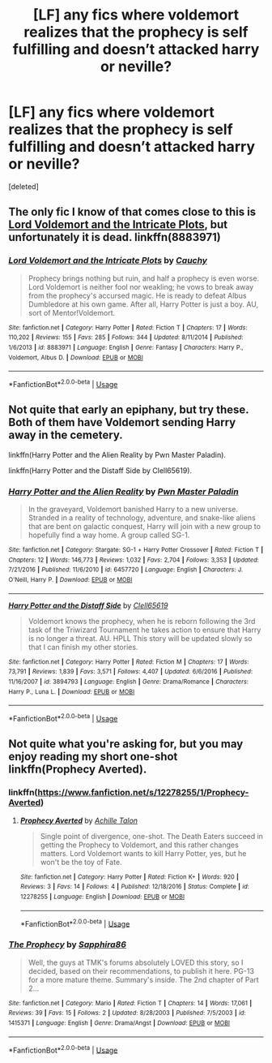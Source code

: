 #+TITLE: [LF] any fics where voldemort realizes that the prophecy is self fulfilling and doesn’t attacked harry or neville?

* [LF] any fics where voldemort realizes that the prophecy is self fulfilling and doesn’t attacked harry or neville?
:PROPERTIES:
:Score: 6
:DateUnix: 1548961060.0
:DateShort: 2019-Jan-31
:FlairText: Request
:END:
[deleted]


** The only fic I know of that comes close to this is [[https://www.fanfiction.net/s/8883971/1/Lord-Voldemort-and-the-Intricate-Plots][Lord Voldemort and the Intricate Plots]], but unfortunately it is dead. linkffn(8883971)
:PROPERTIES:
:Author: chiruochiba
:Score: 4
:DateUnix: 1548970339.0
:DateShort: 2019-Feb-01
:END:

*** [[https://www.fanfiction.net/s/8883971/1/][*/Lord Voldemort and the Intricate Plots/*]] by [[https://www.fanfiction.net/u/3712368/Cauchy][/Cauchy/]]

#+begin_quote
  Prophecy brings nothing but ruin, and half a prophecy is even worse. Lord Voldemort is neither fool nor weakling; he vows to break away from the prophecy's accursed magic. He is ready to defeat Albus Dumbledore at his own game. After all, Harry Potter is just a boy. AU, sort of Mentor!Voldemort.
#+end_quote

^{/Site/:} ^{fanfiction.net} ^{*|*} ^{/Category/:} ^{Harry} ^{Potter} ^{*|*} ^{/Rated/:} ^{Fiction} ^{T} ^{*|*} ^{/Chapters/:} ^{17} ^{*|*} ^{/Words/:} ^{110,202} ^{*|*} ^{/Reviews/:} ^{155} ^{*|*} ^{/Favs/:} ^{285} ^{*|*} ^{/Follows/:} ^{344} ^{*|*} ^{/Updated/:} ^{8/11/2014} ^{*|*} ^{/Published/:} ^{1/6/2013} ^{*|*} ^{/id/:} ^{8883971} ^{*|*} ^{/Language/:} ^{English} ^{*|*} ^{/Genre/:} ^{Fantasy} ^{*|*} ^{/Characters/:} ^{Harry} ^{P.,} ^{Voldemort,} ^{Albus} ^{D.} ^{*|*} ^{/Download/:} ^{[[http://www.ff2ebook.com/old/ffn-bot/index.php?id=8883971&source=ff&filetype=epub][EPUB]]} ^{or} ^{[[http://www.ff2ebook.com/old/ffn-bot/index.php?id=8883971&source=ff&filetype=mobi][MOBI]]}

--------------

*FanfictionBot*^{2.0.0-beta} | [[https://github.com/tusing/reddit-ffn-bot/wiki/Usage][Usage]]
:PROPERTIES:
:Author: FanfictionBot
:Score: 2
:DateUnix: 1548970350.0
:DateShort: 2019-Feb-01
:END:


** Not quite that early an epiphany, but try these. Both of them have Voldemort sending Harry away in the cemetery.

linkffn(Harry Potter and the Alien Reality by Pwn Master Paladin).

linkffn(Harry Potter and the Distaff Side by Clell65619).
:PROPERTIES:
:Author: steve_wheeler
:Score: 1
:DateUnix: 1549166653.0
:DateShort: 2019-Feb-03
:END:

*** [[https://www.fanfiction.net/s/6457720/1/][*/Harry Potter and the Alien Reality/*]] by [[https://www.fanfiction.net/u/896756/Pwn-Master-Paladin][/Pwn Master Paladin/]]

#+begin_quote
  In the graveyard, Voldemort banished Harry to a new universe. Stranded in a reality of technology, adventure, and snake-like aliens that are bent on galactic conquest, Harry will join with a new group to hopefully find a way home. A group called SG-1.
#+end_quote

^{/Site/:} ^{fanfiction.net} ^{*|*} ^{/Category/:} ^{Stargate:} ^{SG-1} ^{+} ^{Harry} ^{Potter} ^{Crossover} ^{*|*} ^{/Rated/:} ^{Fiction} ^{T} ^{*|*} ^{/Chapters/:} ^{12} ^{*|*} ^{/Words/:} ^{146,773} ^{*|*} ^{/Reviews/:} ^{1,032} ^{*|*} ^{/Favs/:} ^{2,704} ^{*|*} ^{/Follows/:} ^{3,353} ^{*|*} ^{/Updated/:} ^{7/21/2016} ^{*|*} ^{/Published/:} ^{11/6/2010} ^{*|*} ^{/id/:} ^{6457720} ^{*|*} ^{/Language/:} ^{English} ^{*|*} ^{/Characters/:} ^{J.} ^{O'Neill,} ^{Harry} ^{P.} ^{*|*} ^{/Download/:} ^{[[http://www.ff2ebook.com/old/ffn-bot/index.php?id=6457720&source=ff&filetype=epub][EPUB]]} ^{or} ^{[[http://www.ff2ebook.com/old/ffn-bot/index.php?id=6457720&source=ff&filetype=mobi][MOBI]]}

--------------

[[https://www.fanfiction.net/s/3894793/1/][*/Harry Potter and the Distaff Side/*]] by [[https://www.fanfiction.net/u/1298529/Clell65619][/Clell65619/]]

#+begin_quote
  Voldemort knows the prophecy, when he is reborn following the 3rd task of the Triwizard Tournament he takes action to ensure that Harry is no longer a threat. AU. HPLL This story will be updated slowly so that I can finish my other stories.
#+end_quote

^{/Site/:} ^{fanfiction.net} ^{*|*} ^{/Category/:} ^{Harry} ^{Potter} ^{*|*} ^{/Rated/:} ^{Fiction} ^{M} ^{*|*} ^{/Chapters/:} ^{17} ^{*|*} ^{/Words/:} ^{73,791} ^{*|*} ^{/Reviews/:} ^{1,839} ^{*|*} ^{/Favs/:} ^{3,571} ^{*|*} ^{/Follows/:} ^{4,407} ^{*|*} ^{/Updated/:} ^{6/6/2016} ^{*|*} ^{/Published/:} ^{11/16/2007} ^{*|*} ^{/id/:} ^{3894793} ^{*|*} ^{/Language/:} ^{English} ^{*|*} ^{/Genre/:} ^{Drama/Romance} ^{*|*} ^{/Characters/:} ^{Harry} ^{P.,} ^{Luna} ^{L.} ^{*|*} ^{/Download/:} ^{[[http://www.ff2ebook.com/old/ffn-bot/index.php?id=3894793&source=ff&filetype=epub][EPUB]]} ^{or} ^{[[http://www.ff2ebook.com/old/ffn-bot/index.php?id=3894793&source=ff&filetype=mobi][MOBI]]}

--------------

*FanfictionBot*^{2.0.0-beta} | [[https://github.com/tusing/reddit-ffn-bot/wiki/Usage][Usage]]
:PROPERTIES:
:Author: FanfictionBot
:Score: 1
:DateUnix: 1549166685.0
:DateShort: 2019-Feb-03
:END:


** Not quite what you're asking for, but you may enjoy reading my short one-shot linkffn(Prophecy Averted).
:PROPERTIES:
:Author: Achille-Talon
:Score: 1
:DateUnix: 1548961366.0
:DateShort: 2019-Jan-31
:END:

*** linkffn([[https://www.fanfiction.net/s/12278255/1/Prophecy-Averted]])
:PROPERTIES:
:Author: Sefera17
:Score: 2
:DateUnix: 1548970168.0
:DateShort: 2019-Feb-01
:END:

**** [[https://www.fanfiction.net/s/12278255/1/][*/Prophecy Averted/*]] by [[https://www.fanfiction.net/u/7922987/Achille-Talon][/Achille Talon/]]

#+begin_quote
  Single point of divergence, one-shot. The Death Eaters succeed in getting the Prophecy to Voldemort, and this rather changes matters. Lord Voldemort wants to kill Harry Potter, yes, but he won't be the toy of Fate.
#+end_quote

^{/Site/:} ^{fanfiction.net} ^{*|*} ^{/Category/:} ^{Harry} ^{Potter} ^{*|*} ^{/Rated/:} ^{Fiction} ^{K+} ^{*|*} ^{/Words/:} ^{920} ^{*|*} ^{/Reviews/:} ^{3} ^{*|*} ^{/Favs/:} ^{14} ^{*|*} ^{/Follows/:} ^{4} ^{*|*} ^{/Published/:} ^{12/18/2016} ^{*|*} ^{/Status/:} ^{Complete} ^{*|*} ^{/id/:} ^{12278255} ^{*|*} ^{/Language/:} ^{English} ^{*|*} ^{/Download/:} ^{[[http://www.ff2ebook.com/old/ffn-bot/index.php?id=12278255&source=ff&filetype=epub][EPUB]]} ^{or} ^{[[http://www.ff2ebook.com/old/ffn-bot/index.php?id=12278255&source=ff&filetype=mobi][MOBI]]}

--------------

*FanfictionBot*^{2.0.0-beta} | [[https://github.com/tusing/reddit-ffn-bot/wiki/Usage][Usage]]
:PROPERTIES:
:Author: FanfictionBot
:Score: 1
:DateUnix: 1548970206.0
:DateShort: 2019-Feb-01
:END:


*** [[https://www.fanfiction.net/s/1415371/1/][*/The Prophecy/*]] by [[https://www.fanfiction.net/u/381364/Sapphira86][/Sapphira86/]]

#+begin_quote
  Well, the guys at TMK's forums absolutely LOVED this story, so I decided, based on their recommendations, to publish it here. PG-13 for a more mature theme. Summary's inside. The 2nd chapter of Part 2...
#+end_quote

^{/Site/:} ^{fanfiction.net} ^{*|*} ^{/Category/:} ^{Mario} ^{*|*} ^{/Rated/:} ^{Fiction} ^{T} ^{*|*} ^{/Chapters/:} ^{14} ^{*|*} ^{/Words/:} ^{17,061} ^{*|*} ^{/Reviews/:} ^{39} ^{*|*} ^{/Favs/:} ^{15} ^{*|*} ^{/Follows/:} ^{2} ^{*|*} ^{/Updated/:} ^{8/28/2003} ^{*|*} ^{/Published/:} ^{7/5/2003} ^{*|*} ^{/id/:} ^{1415371} ^{*|*} ^{/Language/:} ^{English} ^{*|*} ^{/Genre/:} ^{Drama/Angst} ^{*|*} ^{/Download/:} ^{[[http://www.ff2ebook.com/old/ffn-bot/index.php?id=1415371&source=ff&filetype=epub][EPUB]]} ^{or} ^{[[http://www.ff2ebook.com/old/ffn-bot/index.php?id=1415371&source=ff&filetype=mobi][MOBI]]}

--------------

*FanfictionBot*^{2.0.0-beta} | [[https://github.com/tusing/reddit-ffn-bot/wiki/Usage][Usage]]
:PROPERTIES:
:Author: FanfictionBot
:Score: -1
:DateUnix: 1548961379.0
:DateShort: 2019-Jan-31
:END:
